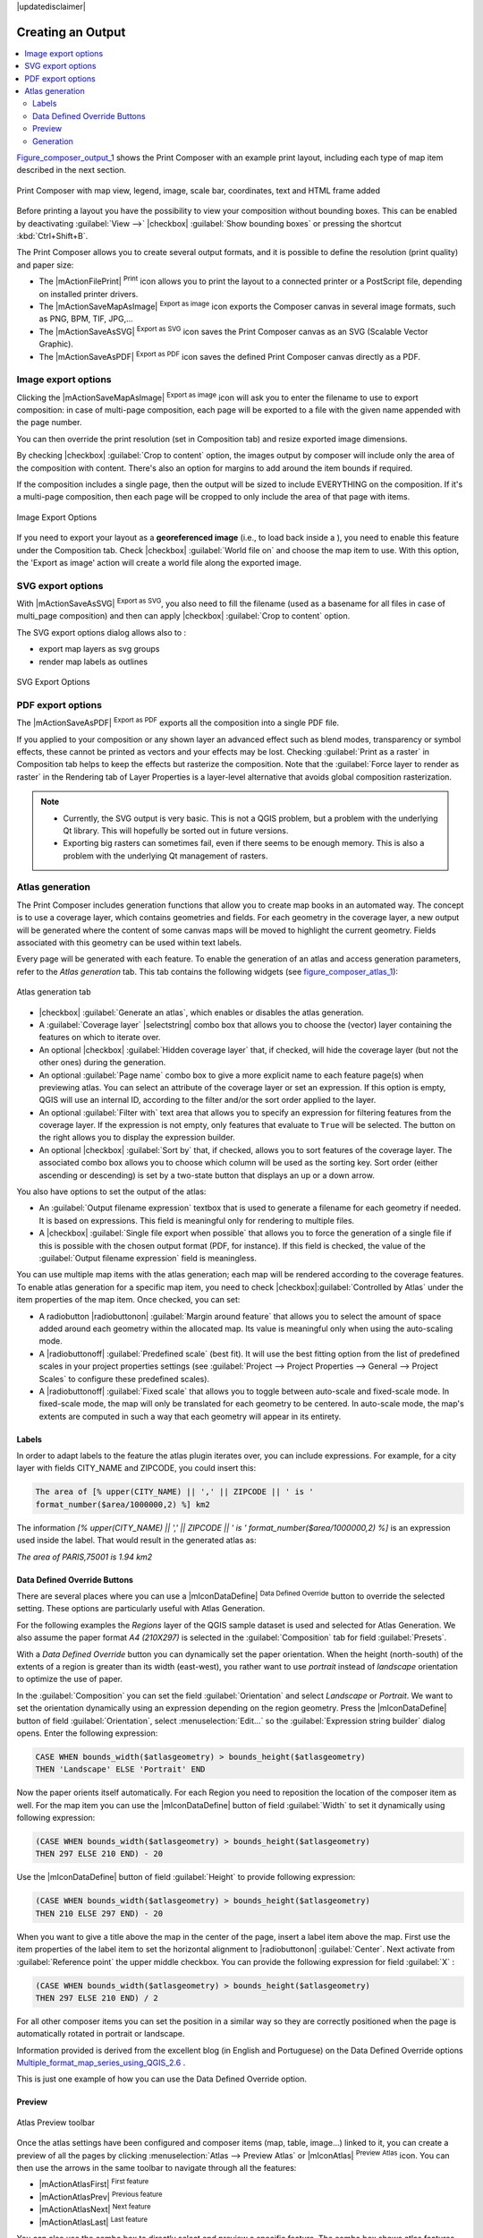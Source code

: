 |updatedisclaimer|

.. index::
   single:Printing; Export_Map

.. _create-output:

********************
 Creating an Output
********************

.. contents::
   :local:

Figure_composer_output_1_ shows the Print Composer with an example print layout,
including each type of map item described in the next section.

.. _figure_composer_output_1:

.. only:: html

   **Figure Composer Output 1:**

.. figure:: /static/user_manual/print_composer/print_composer_complete.png
   :align: center

   Print Composer with map view, legend, image, scale bar, coordinates, text and
   HTML frame added

.. index:: Export_as_image, Export_as_PDF, Export_as_SVG

Before printing a layout you have the possibility to view your composition
without bounding boxes. This can be enabled by deactivating :guilabel:`View -->`
|checkbox| :guilabel:`Show bounding boxes` or pressing the shortcut
:kbd:`Ctrl+Shift+B`.

The Print Composer allows you to create several output formats, and it is possible
to define the resolution (print quality) and paper size:

* The |mActionFilePrint| :sup:`Print` icon allows you to print the layout to a
  connected printer or a PostScript file, depending on installed printer drivers.
* The |mActionSaveMapAsImage| :sup:`Export as image` icon exports the Composer
  canvas in several image formats, such as PNG, BPM, TIF, JPG,...
* The |mActionSaveAsSVG| :sup:`Export as SVG` icon saves the Print Composer canvas
  as an SVG (Scalable Vector Graphic).
* The |mActionSaveAsPDF| :sup:`Export as PDF` icon saves the defined Print Composer
  canvas directly as a PDF.

Image export options
====================

Clicking the |mActionSaveMapAsImage| :sup:`Export as image` icon will ask you to
enter the filename to use to export composition: in case of multi-page composition,
each page will be exported to a file with the given name appended with the page
number.

You can then override the print resolution (set in Composition tab) and resize
exported image dimensions.

By checking |checkbox| :guilabel:`Crop to content` option, the images output by
composer will include only the area of the composition with content.
There's also an option for margins to add around the item bounds if required.

If the composition includes a single page, then the output will
be sized to include EVERYTHING on the composition. If it's a
multi-page composition, then each page will be cropped to only
include the area of that page with items.

.. _figure_composer_output_2:

.. only:: html

   **Figure Composer Output 2:**

.. figure:: /static/user_manual/print_composer/image_export_options.png
   :align: center

   Image Export Options

If you need to export your layout as a **georeferenced image** (i.e., to load back
inside a ), you need to enable this feature under the Composition tab. Check
|checkbox| :guilabel:`World file on` and choose the map item to use.
With this option, the 'Export as image' action will create a world file along
the exported image.

SVG export options
==================

With |mActionSaveAsSVG| :sup:`Export as SVG`, you also need to fill the filename
(used as a basename for all files in case of multi_page composition) and then
can apply |checkbox| :guilabel:`Crop to content` option.

The SVG export options dialog allows also to :

* export map layers as svg groups
* render map labels as outlines

.. _figure_composer_output_3:

.. only:: html

   **Figure Composer Output 3:**

.. figure:: /static/user_manual/print_composer/svg_export_options.png
   :align: center

   SVG Export Options

PDF export options
==================

The |mActionSaveAsPDF| :sup:`Export as PDF` exports all the composition into a
single PDF file.

If you applied to your composition or any shown layer an advanced effect such as
blend modes, transparency or symbol effects, these cannot be printed
as vectors and your effects may be lost.
Checking :guilabel:`Print as a raster` in Composition tab helps to keep the effects
but rasterize the composition. Note that the :guilabel:`Force layer to render
as raster` in the Rendering tab of Layer Properties is a layer-level alternative
that avoids global composition rasterization.

.. note::

   * Currently, the SVG output is very basic. This is not a QGIS problem, but a
     problem with the underlying Qt library. This will hopefully be sorted out
     in future versions.
   * Exporting big rasters can sometimes fail, even if there seems to be
     enough memory. This is also a problem with the underlying Qt management
     of rasters.

.. index:: Atlas_Generation

.. _atlas_generation:

Atlas generation
=================

The Print Composer includes generation functions that allow you to create map
books in an automated way. The concept is to use a coverage layer, which contains
geometries and fields. For each geometry in the coverage layer, a new output will
be generated where the content of some canvas maps will be moved to highlight the
current geometry. Fields associated with this geometry can be used within text
labels.

Every page will be generated with each feature. To enable the generation
of an atlas and access generation parameters, refer to the `Atlas generation` tab.
This tab contains the following widgets (see  figure_composer_atlas_1_):

.. _figure_composer_atlas_1:

.. only:: html

   **Figure Composer Atlas 1:**

.. figure:: /static/user_manual/print_composer/atlas_properties.png
   :align: center

   Atlas generation tab

* |checkbox| :guilabel:`Generate an atlas`, which enables or disables the atlas
  generation.
* A :guilabel:`Coverage layer` |selectstring| combo box that allows you to choose
  the   (vector) layer containing the features on which to iterate over.
* An optional |checkbox| :guilabel:`Hidden coverage layer` that, if checked,
  will hide   the coverage layer (but not the other ones) during the generation.
* An optional :guilabel:`Page name` combo box to give a more explicit name to
  each feature page(s) when previewing atlas. You can select an attribute of
  the coverage layer or set an expression. If this option is empty, QGIS will
  use an internal ID, according to the filter and/or the sort order applied to
  the layer.
* An optional :guilabel:`Filter with` text area that allows you to specify an
  expression for filtering features from the coverage layer. If the expression
  is not empty, only features that evaluate to ``True`` will be selected.
  The button on the right allows you to display the expression builder.
* An optional |checkbox| :guilabel:`Sort by` that, if checked, allows you to
  sort features of the coverage layer. The associated combo box allows you to
  choose which column will be used as the sorting key. Sort order (either
  ascending or descending) is set by a two-state button that displays an up or
  a down arrow.

You also have options to set the output of the atlas:

* An :guilabel:`Output filename expression` textbox that is used to generate
  a filename for each geometry if needed. It is based on expressions. This field
  is meaningful only for rendering to multiple files.
* A |checkbox| :guilabel:`Single file export when possible` that allows you to
  force the generation of a single file if this is possible with the chosen output
  format (PDF, for instance). If this field is checked, the value of the
  :guilabel:`Output filename expression` field is meaningless.


You can use multiple map items with the atlas generation; each map will be rendered
according to the coverage features. To enable atlas generation for a specific map
item, you need to check |checkbox|:guilabel:`Controlled by Atlas` under the item
properties of the map item.
Once checked, you can set:

* A radiobutton |radiobuttonon| :guilabel:`Margin around feature` that allows you to select
  the amount of space added around each geometry within the allocated map.
  Its value is meaningful only when using the auto-scaling mode.
* A |radiobuttonoff| :guilabel:`Predefined scale` (best fit). It will use the best
  fitting option from the list of predefined scales in your project properties settings
  (see :guilabel:`Project --> Project Properties --> General --> Project Scales`
  to configure these predefined scales).
* A |radiobuttonoff| :guilabel:`Fixed scale` that allows you to toggle between
  auto-scale and fixed-scale mode.
  In fixed-scale mode, the map will only be translated for each geometry to be centered.
  In auto-scale mode, the map's extents are computed in such a way that
  each geometry will appear in its entirety.

Labels
------

In order to adapt labels to the feature the atlas plugin iterates over, you can include expressions.
For example, for a city layer with fields CITY_NAME and ZIPCODE, you could insert this:

.. code::

   The area of [% upper(CITY_NAME) || ',' || ZIPCODE || ' is '
   format_number($area/1000000,2) %] km2

The information `[% upper(CITY_NAME) || ',' || ZIPCODE || ' is ' format_number($area/1000000,2) %]`
is an expression used inside the label. That would result in the generated atlas as:

`The area of PARIS,75001 is 1.94 km2`


.. _atlas_data_defined_override:

Data Defined Override Buttons
-----------------------------

There are several places where you can use a |mIconDataDefine| :sup:`Data Defined
Override` button to override the selected setting. These options are particularly
useful with Atlas Generation.

For the following examples the `Regions` layer of the QGIS sample dataset is used
and selected for Atlas Generation.
We also assume the paper format `A4 (210X297)` is selected in the
:guilabel:`Composition` tab for field :guilabel:`Presets`.

With a `Data Defined Override` button you can dynamically set the paper orientation.
When the height (north-south) of the extents of a region is greater than its width
(east-west), you rather want to use `portrait` instead of `landscape` orientation
to optimize the use of paper.

In the :guilabel:`Composition` you can set the field :guilabel:`Orientation`
and select `Landscape` or `Portrait`. We want to set the orientation dynamically
using an expression depending on the region geometry.
Press the |mIconDataDefine| button of field :guilabel:`Orientation`, select
:menuselection:`Edit...` so the :guilabel:`Expression string builder` dialog opens.
Enter the following expression:

.. code::

   CASE WHEN bounds_width($atlasgeometry) > bounds_height($atlasgeometry)
   THEN 'Landscape' ELSE 'Portrait' END

Now the paper orients itself automatically. For each Region you need to reposition
the location of the composer item as well. For the map item you can
use the |mIconDataDefine| button of field :guilabel:`Width` to set it
dynamically using following expression:

.. code::

   (CASE WHEN bounds_width($atlasgeometry) > bounds_height($atlasgeometry)
   THEN 297 ELSE 210 END) - 20

Use the |mIconDataDefine| button of field :guilabel:`Height` to provide following
expression:

.. code::

   (CASE WHEN bounds_width($atlasgeometry) > bounds_height($atlasgeometry)
   THEN 210 ELSE 297 END) - 20

When you want to give a title above the map in the center of the page,
insert a label item above the map. First use the item properties of the label
item to set the horizontal alignment to |radiobuttonon| :guilabel:`Center`.
Next activate from :guilabel:`Reference point` the upper middle checkbox.
You can provide the following expression for field :guilabel:`X` :

.. code::

   (CASE WHEN bounds_width($atlasgeometry) > bounds_height($atlasgeometry)
   THEN 297 ELSE 210 END) / 2

For all other composer items you can set the position in a similar way so they
are correctly positioned when the page is automatically rotated in portrait or
landscape.

Information provided is derived from the excellent blog (in English and Portuguese)
on the Data Defined Override options Multiple_format_map_series_using_QGIS_2.6_ .

This is just one example of how you can use the Data Defined Override option.

.. _atlas_preview:

Preview
-------

.. _figure_composer_atlas_2:

.. only:: html

   **Figure Composer Atlas 2:**

.. figure:: /static/user_manual/print_composer/atlas_preview.png
   :align: center

   Atlas Preview toolbar

Once the atlas settings have been configured and composer items (map, table,
image...) linked to it, you can create a preview of all the pages by clicking
:menuselection:`Atlas --> Preview Atlas` or |mIconAtlas| :sup:`Preview Atlas` icon.
You can then use the arrows in the same toolbar to navigate through all the
features:

* |mActionAtlasFirst| :sup:`First feature`
* |mActionAtlasPrev| :sup:`Previous feature`
* |mActionAtlasNext| :sup:`Next feature`
* |mActionAtlasLast| :sup:`Last feature`

You can also use the combo box to directly select and preview a specific feature.
The combo box shows atlas features name according to the expression set in the
atlas :guilabel:`Page name` option.

Generation
----------

As for simple compositions, an atlas can be generated in different ways (see
:ref:`create-output` for more information). Instead of :menuselection:`Composer`
menu, rather use tools from :menuselection:`Atlas` menu or Atlas toolbar.

This means that you can directly print your compositions with :menuselection:`Atlas --> Print Atlas`.
You can also create a PDF using :menuselection:`Atlas --> Export Atlas as PDF...`:
The user will be asked for a directory to save all the generated PDF files,
except if the |checkbox| :guilabel:`Single file export when possible` has been
selected. In that case, you'll be prompted to give a filename.

With :menuselection:`Atlas --> Export Atlas as Images...` or
:menuselection:`Atlas --> Export Atlas as SVG...` tool, you're also prompted to
select a folder. Each page of each atlas feature composition is exported to
an image or SVG file.


.. tip:: **Print a specific atlas feature**

  If you want to print or export the composition of only one feature of the atlas,
  simply start the preview, select the desired feature in the drop-down list
  and click on :menuselection:`Composer --> Print` (or :menuselection:`export...`
  to any supported file format).


.. _Multiple_format_map_series_using_QGIS_2.6: http://sigsemgrilhetas.wordpress.com/2014/11/09/series-de-mapas-com-formatos-multiplos-em-qgis-2-6-parte-1-multiple-format-map-series-using-qgis-2-6-part-1
